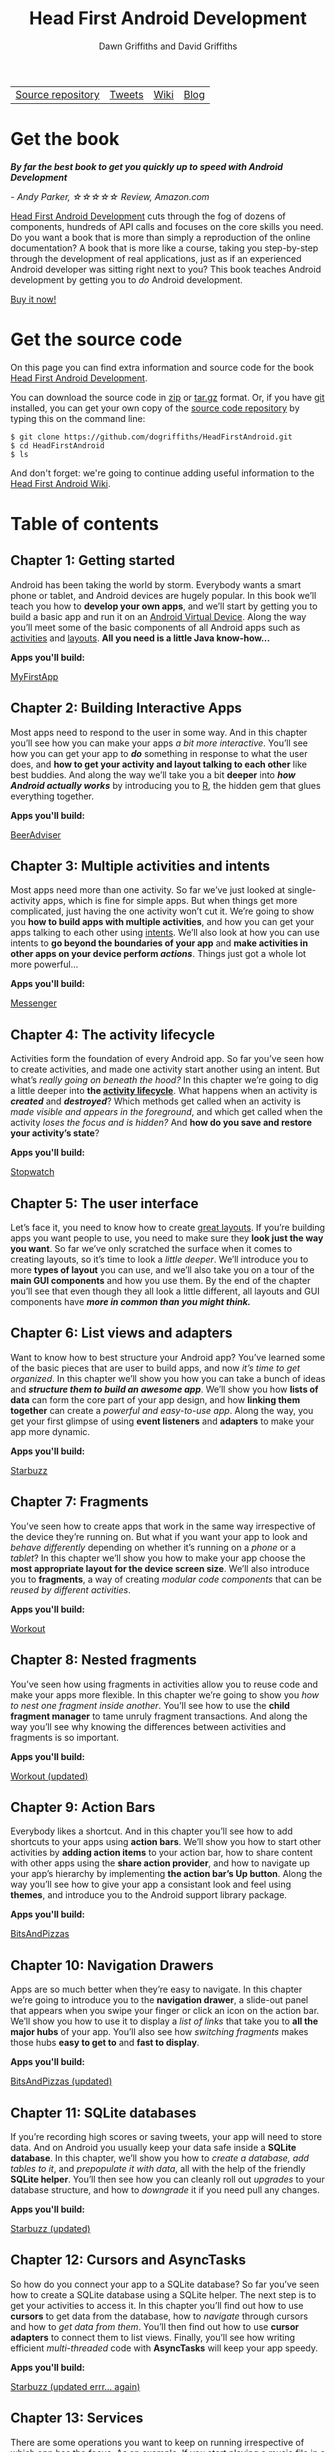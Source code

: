 #+TITLE: Head First Android Development
#+DESCRIPTION: Head First Android Development
#+KEYWORDS: Head First Android Development,Android Tutorial,Android Development,Android Development Book,Java,Head First,O'Reilly,O'Reilly Media
#+STARTUP: hideblocks
#+AUTHOR: Dawn Griffiths and David Griffiths

#+ATTR_HTML: :width 100% :class nav-tab
| [[https://github.com/dogriffiths/HeadFirstAndroid][Source repository]] | [[https://twitter.com/HeadFirstDroid][Tweets]] | [[https://github.com/dogriffiths/HeadFirstAndroid/wiki][Wiki]] | [[https://medium.com/@HeadFirstDroid][Blog]] |

* Get the book

[[http://www.amazon.com/gp/product/1449362184/][file:images/hfacover.jpg]]

/*By far the best book to get you quickly up to speed with Android Development*/

/- Andy Parker, ☆☆☆☆☆ Review, Amazon.com/

[[http://www.amazon.com/gp/product/1449362184/][Head First Android Development]] cuts through the fog of dozens of components, hundreds of API calls and focuses on the core skills you need. Do you want a book that is more than simply a reproduction of the online documentation? A book that is more like a course, taking you step-by-step through the development of real applications, just as if an experienced Android developer was sitting right next to you? This book teaches Android development by getting you to /do/ Android development.

#+ATTR_HTML: :class btn btn-success
[[http://www.amazon.com/gp/product/1449362184/][Buy it now!]]

* Get the source code

On this page you can find extra information and source code for the book [[http://www.amazon.com/gp/product/1449362184/][Head First Android Development]]. 

You can download the source code in [[https://github.com/dogriffiths/HeadFirstAndroid/zipball/master][zip]] or [[https://github.com/dogriffiths/HeadFirstAndroid/tarball/master][tar.gz]] format. Or, if you have [[http://www.git-scm.com/][git]] installed, you can get your own copy of the [[https://github.com/dogriffiths/HeadFirstAndroid][source code repository]] by typing this on the command line:

#+BEGIN_SRC shell interactive 
$ git clone https://github.com/dogriffiths/HeadFirstAndroid.git
$ cd HeadFirstAndroid
$ ls
#+END_SRC

And don't forget: we're going to continue adding useful information to the [[https://github.com/dogriffiths/HeadFirstAndroid/wiki][Head First Android Wiki]].

* Table of contents

** Chapter 1: Getting started

Android has been taking the world by storm. Everybody wants a smart phone or tablet, and Android devices are hugely popular. In this book we’ll teach you how to *develop your own apps*, and we’ll start by getting you to build a basic app and run it on an [[https://developer.android.com/tools/devices/index.html][Android Virtual Device]]. Along the way you’ll meet some of the basic components of all Android apps such as [[https://developer.android.com/reference/android/app/Activity.html][activities]] and [[https://developer.android.com/guide/topics/ui/declaring-layout.html][layouts]]. *All you need is a little Java know-how...*

*Apps you'll build:* 
#+ATTR_HTML: :class btn btn-success
[[https://github.com/dogriffiths/HeadFirstAndroid/tree/master/chapter01/MyFirstApp][MyFirstApp]]

[[file:images/chap01img.png]]

** Chapter 2: Building Interactive Apps

Most apps need to respond to the user in some way. And in this chapter you’ll see how you can make your apps /a bit more interactive/. You’ll see how you can get your app to /*do*/ something in response to what the user does, and *how to get your activity and layout talking to each other* like best buddies. And along the way we’ll take you a bit *deeper* into /*how Android actually works*/ by introducing you to [[http://stackoverflow.com/questions/4953077/android-what-is-r-why-is-it-so-cryptic][R]], the hidden gem that glues everything together.

*Apps you'll build:* 
#+ATTR_HTML: :class btn btn-success
[[https://github.com/dogriffiths/HeadFirstAndroid/tree/master/chapter02/BeerAdviser][BeerAdviser]]

[[file:images/chap02img.png]]

** Chapter 3: Multiple activities and intents

Most apps need more than one activity. So far we’ve just looked at single-activity apps, which is fine for simple apps. But when things get more complicated, just having the one activity won’t cut it. We’re going to show you *how to build apps with multiple activities*, and how you can get your apps talking to each other using [[https://en.wikipedia.org/wiki/Intent_%28Android%29][intents]]. We’ll also look at how you can use intents to *go beyond the boundaries of your app* and *make activities in other apps on your device perform /actions/*. Things just got a whole lot more powerful...

*Apps you'll build:* 
#+ATTR_HTML: :class btn btn-success
[[https://github.com/dogriffiths/HeadFirstAndroid/tree/master/chapter03/Messenger][Messenger]]

[[file:images/chap03img.png]]

** Chapter 4: The activity lifecycle

Activities form the foundation of every Android app. So far you’ve seen how to create activities, and made one activity start another using an intent. But what’s /really going on beneath the hood?/ In this chapter we’re going to dig a little deeper into *the [[http://developer.xamarin.com/guides/android/application_fundamentals/activity_lifecycle/][activity lifecycle]]*. What happens when an activity is /*created*/ and /*destroyed*/? Which methods get called when an activity is /made visible and appears in the foreground/, and which get called when the activity /loses the focus and is hidden?/ And *how do you save and restore your activity’s state*?

*Apps you'll build:* 
#+ATTR_HTML: :class btn btn-success
[[https://github.com/dogriffiths/HeadFirstAndroid/tree/master/chapter04/Stopwatch][Stopwatch]]

[[file:images/chap04img.png]]

** Chapter 5: The user interface

Let’s face it, you need to know how to create [[https://developer.android.com/guide/topics/ui/declaring-layout.html][great layouts]]. If you’re building apps you want people to use, you need to make sure they *look just the way you want*. So far we’ve only scratched the surface when it comes to creating layouts, so it’s time to look a /little deeper/. We’ll introduce you to more *types of layout* you can use, and we’ll also take you on a tour of the *main GUI components* and how you use them. By the end of the chapter you’ll see that even though they all look a little different, all layouts and GUI components have /*more in common than you might think.*/

[[file:images/chap05img.png]]

** Chapter 6: List views and adapters

Want to know how to best structure your Android app? You’ve learned some of the basic pieces that are user to build apps, and now /it’s time
to get organized/. In this chapter we’ll show you how you can take a bunch of ideas and */structure them to build an awesome app/*. We’ll show you how *lists of data* can form the core part of your app design, and how *linking them together* can create a /powerful and easy-to-use app/. Along the way, you get your first glimpse of using *event listeners* and *adapters* to make your app more dynamic.

*Apps you'll build:* 
#+ATTR_HTML: :class btn btn-success
[[https://github.com/dogriffiths/HeadFirstAndroid/tree/master/chapter06/Starbuzz][Starbuzz]]

[[file:images/chap06img.png]]

** Chapter 7: Fragments

You’ve seen how to create apps that work in the same way irrespective of the device they’re running on. But what if you want your app to look and /behave differently/ depending on whether it’s running on a /phone/ or a /tablet/? In this chapter we’ll show you how to make your app choose the *most appropriate layout for the device screen size*. We’ll also introduce you to *fragments*, a way of creating /modular code components/ that can be /reused by different activities/.

*Apps you'll build:* 
#+ATTR_HTML: :class btn btn-success
[[https://github.com/dogriffiths/HeadFirstAndroid/tree/master/chapter07/Workout][Workout]]

[[file:images/chap10img.png]]

** Chapter 8: Nested fragments

You’ve seen how using fragments in activities allow you to reuse code and make your apps more flexible. In this chapter we’re going to show you /how to nest one fragment inside another/. You’ll see how to use the *child fragment manager* to tame unruly fragment transactions. And along the way you’ll see why knowing the differences between activities and fragments is so important.

*Apps you'll build:* 
#+ATTR_HTML: :class btn btn-success
[[https://github.com/dogriffiths/HeadFirstAndroid/tree/master/chapter08/Workout][Workout (updated)]]

[[file:images/chap11img.png]]

** Chapter 9: Action Bars

Everybody likes a shortcut. And in this chapter you’ll see how to add shortcuts to your apps using *action bars*. We’ll show you how to start other activities by *adding action items* to your action bar, how to share content with other apps using the *share action provider*, and how to navigate up your app’s hierarchy by implementing *the action bar’s Up button*. Along the way you’ll see how to give your app a consistant look and feel using *themes*, and introduce you to the Android support library package.

*Apps you'll build:* 
#+ATTR_HTML: :class btn btn-success
[[https://github.com/dogriffiths/HeadFirstAndroid/tree/master/chapter09/BitsAndPizzas][BitsAndPizzas]]

[[file:images/chap12img.png]]

** Chapter 10: Navigation Drawers

Apps are so much better when they’re easy to navigate. In this chapter we’re going to introduce you to the *navigation drawer*, a slide-out panel that appears when you swipe your finger or click an icon on the action bar. We’ll show you how to use it to display a /list of links/ that take you to *all the major hubs* of your app. You’ll also see how /switching fragments/ makes those hubs *easy to get to* and *fast to display*.

*Apps you'll build:* 
#+ATTR_HTML: :class btn btn-success
[[https://github.com/dogriffiths/HeadFirstAndroid/tree/master/chapter10/BitsAndPizzas][BitsAndPizzas (updated)]]

[[file:images/chap13img.png]]

** Chapter 11: SQLite databases

If you’re recording high scores or saving tweets, your app will need to store data. And on Android you usually keep your data safe inside a *SQLite database*. In this chapter, we’ll show you how to /create a database, add tables to it/, and /prepopulate it with data/, all with the help of the friendly *SQLite helper*. You’ll then see how you can cleanly roll out /upgrades/ to your database structure, and how to /downgrade/ it if you need pull any changes.

*Apps you'll build:* 
#+ATTR_HTML: :class btn btn-success
[[https://github.com/dogriffiths/HeadFirstAndroid/tree/master/chapter11/Starbuzz][Starbuzz (updated)]]

[[file:images/chap07img.png]]

** Chapter 12: Cursors and AsyncTasks

So how do you connect your app to a SQLite database? So far you’ve seen how to create a SQLite database using a SQLite helper. The next step is to get your activities to access it. In this chapter you’ll find out how to use *cursors* to get data from the database, how to /navigate/ through cursors and how to /get data from them/. You’ll then find out how to use *cursor adapters* to connect them to list views. Finally, you’ll see how writing efficient /multi-threaded/ code with *AsyncTasks* will keep your app speedy.

*Apps you'll build:* 
#+ATTR_HTML: :class btn btn-success
[[https://github.com/dogriffiths/HeadFirstAndroid/tree/master/chapter12/Starbuzz][Starbuzz (updated errr... again)]]

[[file:images/chap08img.png]]

** Chapter 13: Services

There are some operations you want to keep on running irrespective of which app has the focus. As an example, If you start playing a music file in a music app, you probably expect it to keep on playing when you switch to another app. In this chapter you’ll see how to use *Services* to deal with situations just like this. Along the way you’ll see how use some of *Android’s built-in services*. You’ll see how to to keep your users informed with the /notification service/, and how the /location service/ can tell you where you’re located.

*Apps you'll build:* 
#+ATTR_HTML: :class btn btn-success
[[https://github.com/dogriffiths/HeadFirstAndroid/tree/master/chapter13/Joke][Joke]]

#+ATTR_HTML: :class btn btn-success
[[https://github.com/dogriffiths/HeadFirstAndroid/tree/master/chapter13/Joke][Odometer]]

[[file:images/chap09img.png]]

** Chapter 14: Material Design

With API level 21, Google introduced Material Design. In this chapter we’ll look at *what Material Design is*, and how to make your apps fit in with it. We’ll start by introducing you to *card views* you can reuse across your app for a /consistent look and feel/. Then we’ll introduce you to the *recycler view*, the list view’s flexible friend. Along the way you’ll see how to *create your own adapters*, and how to completely change the look of a recycler view with /just two lines of code/.

*Apps you'll build:* 
#+ATTR_HTML: :class btn btn-success
[[https://github.com/dogriffiths/HeadFirstAndroid/tree/master/chapter14/BitsAndPizzas][BitsAndPizzas (one more time)]]


[[file:images/chap14img.png]]

** Appendix 1: ART--The Android Runtime

Android apps need to run on devices with low powered processors and very little memory. Java apps can take up a lot of memory and because they run inside their own Java Virtual Machine (JVM), Java apps can take a long time to start when they’re running on low- powered machines. Android deals with this by not using the JVM for its apps. Instead it uses a very different virtual machine called the Android Runtime (ART). In this appendix we’ll look at how ART gets your Java apps to run well on a small, low-powered device.

** Appendix 2: ADB--The Android Debug Bridge

In this book we’ve focused on using an IDE for all your Android needs. But there are times when using a command tool can be plain useful, like those times when Android Studio can’t see your Android device but you just know it’s there. In this chapter we’ll introduce you to the Android Debug Bridge (or adb), a command line tool you can use to communicate with the emulator or Android devices.

** Appendix 3: The Android Emulator

Ever felt like you were spending all your time waiting for the emulator? There’s no doubt that using the Android emulator is useful. It allows you to see how your app will run on devices other than the physical ones you have access to. But at times it can feel a little... sluggish. In this appendix we’re going to explain why the emulator can seem slow, Even better, we’ll give you a few tips we’ve learned for *speeding it up*.
        
** Appendix 4: Top Ten Things (We Didn't Cover)

Even after all that, there’s still a little more. There are just a few more things we think you need to know. We wouldn’t feel right about ignoring them, and we really wanted to give you a book you’d be able to lift without extensive training at the local gym. Before you put down the book, *read through these tidbits*.

* Stay up to date

#+HTML: <div class="container-fluid">
#+HTML: <div class="row">
#+HTML: <div class="col-lg-5 col-md-6" >
*[[https://medium.com/@HeadFirstDroid][Medium Blog Posts]]*
#+HTML: <div id="divRss"></div>
#+HTML: </div>

#+HTML: <div class="col-lg-5 col-md-6">
#+ATTR_HTML: :class twitter-timeline :data-widget-id 582221058427654144
[[https://twitter.com/HeadFirstDroid][Tweets by @HeadFirstDroid]]
#+HTML: </div>
#+HTML: </div></div>
